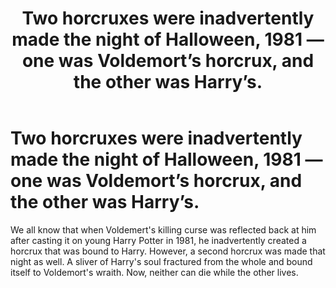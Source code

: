 #+TITLE: Two horcruxes were inadvertently made the night of Halloween, 1981 — one was Voldemort’s horcrux, and the other was Harry’s.

* Two horcruxes were inadvertently made the night of Halloween, 1981 — one was Voldemort’s horcrux, and the other was Harry’s.
:PROPERTIES:
:Author: Ocyanea
:Score: 19
:DateUnix: 1609092393.0
:DateShort: 2020-Dec-27
:FlairText: Prompt
:END:
We all know that when Voldemert's killing curse was reflected back at him after casting it on young Harry Potter in 1981, he inadvertently created a horcrux that was bound to Harry. However, a second horcrux was made that night as well. A sliver of Harry's soul fractured from the whole and bound itself to Voldemort's wraith. Now, neither can die while the other lives.

